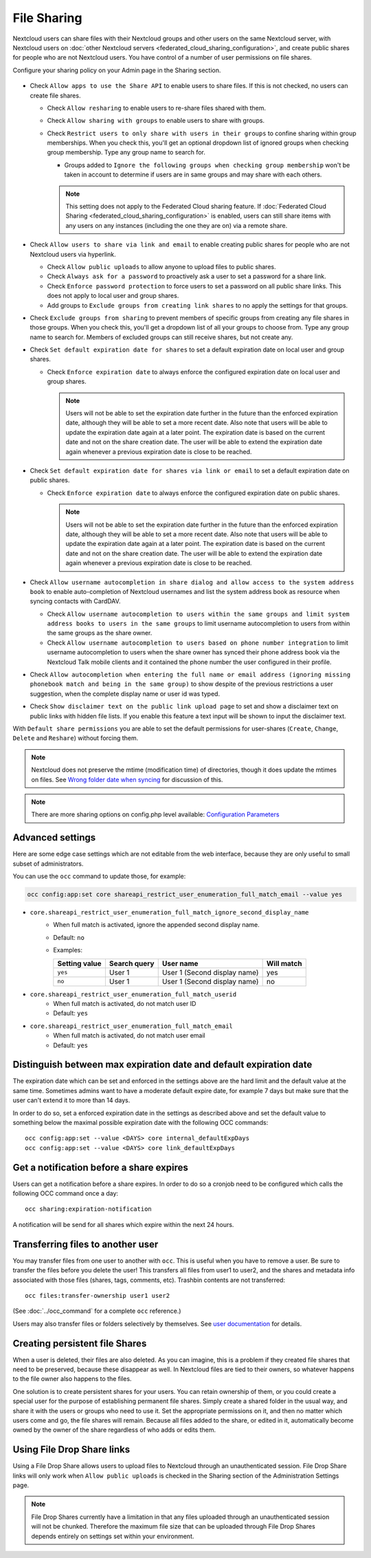 .. _file-sharing-configuration:

============
File Sharing
============

Nextcloud users can share files with their Nextcloud groups and other users on
the same Nextcloud server, with Nextcloud users on :doc:`other Nextcloud servers <federated_cloud_sharing_configuration>`, and create public shares for people who are not
Nextcloud users. You have control of a number of user permissions on file shares.

Configure your sharing policy on your Admin page in the Sharing section.

.. figure:: images/sharing-files-1.png

* Check ``Allow apps to use the Share API`` to enable users to share files. If
  this is not checked, no users can create file shares.

  * Check ``Allow resharing`` to enable users to re-share files shared with them.
  * Check ``Allow sharing with groups`` to enable users to share with groups.
  * Check ``Restrict users to only share with users in their groups`` to confine
    sharing within group memberships. When you check this, you'll
    get an optional dropdown list of ignored groups when checking group membership.
    Type any group name to search for.

    * Groups added to ``Ignore the following groups when checking group membership`` won't
      be taken in account to determine if users are in same groups and may share with each others.

    .. note:: This setting does not apply to the Federated Cloud sharing
       feature. If :doc:`Federated Cloud Sharing
       <federated_cloud_sharing_configuration>` is
       enabled, users can still share items with any users on any instances
       (including the one they are on) via a remote share.

* Check ``Allow users to share via link and email`` to enable creating public shares for
  people who are not Nextcloud users via hyperlink.

  * Check ``Allow public uploads`` to allow anyone to upload files to public shares.
  * Check ``Always ask for a password`` to proactively ask a user to set a password
    for a share link.
  * Check ``Enforce password protection`` to force users to set a password on all
    public share links. This does not apply to local user and group shares.
  * Add groups to ``Exclude groups from creating link shares`` to no apply the settings
    for that groups.

* Check ``Exclude groups from sharing`` to prevent members of specific groups
  from creating any file shares in those groups. When you check this, you'll
  get a dropdown list of all your groups to choose from. Type any group name to search for.
  Members of excluded groups can still receive shares, but not create any.
* Check ``Set default expiration date for shares`` to set a default expiration date
  on local user and group shares.

  * Check ``Enforce expiration date`` to always enforce the configured expiration date
    on local user and group shares.

    .. note:: Users will not be able to set the expiration date further
        in the future than the enforced expiration date, although they
        will be able to set a more recent date.
        Also note that users will be able to update the expiration date again at
        a later point. The expiration date is based on the current date and not on the share
        creation date. The user will be able to extend the expiration date again whenever a
        previous expiration date is close to be reached.

* Check ``Set default expiration date for shares via link or email`` to set a default expiration date on
  public shares.

  * Check ``Enforce expiration date`` to always enforce the configured expiration date
    on public shares.

    .. note:: Users will not be able to set the expiration date further
        in the future than the enforced expiration date, although they
        will be able to set a more recent date.
        Also note that users will be able to update the expiration date again at
        a later point. The expiration date is based on the current date and not on the share
        creation date. The user will be able to extend the expiration date again whenever a
        previous expiration date is close to be reached.


* Check ``Allow username autocompletion in share dialog and allow access to the system address book`` to enable
  auto-completion of Nextcloud usernames and list the system address book as resource when syncing contacts with CardDAV.

  * Check ``Allow username autocompletion to users within the same groups and limit system address books to users in the same groups`` to limit
    username autocompletion to users from within the same groups as the share owner.
  * Check ``Allow username autocompletion to users based on phone number integration`` to limit
    username autocompletion to users when the share owner has synced their phone address book via the Nextcloud Talk mobile clients and it contained the phone number the user configured in their profile.

* Check ``Allow autocompletion when entering the full name or email address (ignoring missing phonebook match and being in the same group)``
  to show despite of the previous restrictions a user suggestion, when the complete display name or user id was typed.
* Check ``Show disclaimer text on the public link upload page`` to set and show
  a disclaimer text on public links with hidden file lists. If you enable this feature a text input will be shown to input the disclaimer text.

With ``Default share permissions`` you are able to set the default permissions
for user-shares (``Create``, ``Change``, ``Delete`` and ``Reshare``) without
forcing them.

.. note:: Nextcloud does not preserve the mtime (modification time) of
   directories, though it does update the mtimes on files. See
   `Wrong folder date when syncing
   <https://github.com/owncloud/core/issues/7009>`_ for discussion of this.

.. note:: There are more sharing options on config.php level available:
   `Configuration Parameters <https://docs.nextcloud.com/server/latest/admin_manual/configuration_server/config_sample_php_parameters.html#sharing>`_

.. TODO ON RELEASE: Update version number above on release

.. _transfer_userfiles_label:

Advanced settings
-------------------------------------------------------------------

Here are some edge case settings which are not editable from the web interface, because they are only useful to small subset of administrators.

You can use the ``occ`` command to update those, for example:

.. code-block:: bash

  occ config:app:set core shareapi_restrict_user_enumeration_full_match_email --value yes

- ``core.shareapi_restrict_user_enumeration_full_match_ignore_second_display_name``
    + When full match is activated, ignore the appended second display name.
    + Default: ``no``
    + Examples:

      +---------------+--------------+------------------------------+------------+
      | Setting value | Search query |          User name           | Will match |
      +===============+==============+==============================+============+
      | ``yes``       | User 1       | User 1 (Second display name) | yes        |
      +---------------+--------------+------------------------------+------------+
      | ``no``        | User 1       | User 1 (Second display name) | no         |
      +---------------+--------------+------------------------------+------------+

- ``core.shareapi_restrict_user_enumeration_full_match_userid``
    + When full match is activated, do not match user ID
    + Default: ``yes``

- ``core.shareapi_restrict_user_enumeration_full_match_email``
    + When full match is activated, do not match user email
    + Default: ``yes``

Distinguish between max expiration date and default expiration date
-------------------------------------------------------------------

The expiration date which can be set and enforced in the settings above are the hard limit and the
default value at the same time. Sometimes admins want to have a moderate default expire date,
for example 7 days but make sure that the user can't extend it to more than 14 days.

In order to do so, set a enforced expiration date in the settings as described above
and set the default value to something below the maximal possible expiration date with the following
OCC commands::

 occ config:app:set --value <DAYS> core internal_defaultExpDays
 occ config:app:set --value <DAYS> core link_defaultExpDays


Get a notification before a share expires
-----------------------------------------

Users can get a notification before a share expires. In order to do so a cronjob need to be
configured which calls the following OCC command once a day::

 occ sharing:expiration-notification

A notification will be send for all shares which expire within the next 24 hours.

Transferring files to another user
----------------------------------

You may transfer files from one user to another with ``occ``. This is useful
when you have to remove a user. Be sure to transfer the files before you delete
the user!  This transfers all files from user1 to user2, and the shares and
metadata info associated with those files (shares, tags, comments, etc).
Trashbin contents are not transferred::

 occ files:transfer-ownership user1 user2

(See :doc:`../occ_command` for a complete ``occ``
reference.)

Users may also transfer files or folders selectively by themselves.
See `user documentation <https://docs.nextcloud.com/server/latest/user_manual/en/files/transfer_ownership.html>`_ for details.

.. TODO ON RELEASE: Update version number above on release


Creating persistent file Shares
-------------------------------

When a user is deleted, their files are also deleted. As you can imagine, this
is a problem if they created file shares that need to be preserved, because
these disappear as well. In Nextcloud files are tied to their owners, so
whatever happens to the file owner also happens to the files.

One solution is to create persistent shares for your users. You can retain
ownership of them, or you could create a special user for the purpose of
establishing permanent file shares. Simply create a shared folder in the usual
way, and share it with the users or groups who need to use it. Set the
appropriate permissions on it, and then no matter which users come and go, the
file shares will remain. Because all files added to the share, or edited in it,
automatically become owned by the owner of the share regardless of who adds or
edits them.

Using File Drop Share links
------------------------------

Using a File Drop Share allows users to upload files to Nextcloud through an unauthenticated session.
File Drop Share links will only work when ``Allow public uploads`` is checked in the Sharing section of the Administration Settings page.

.. note:: File Drop Shares currently have a limitation in that any files uploaded through an unauthenticated session will not be chunked.
    Therefore the maximum file size that can be uploaded through File Drop Shares depends entirely on settings set within your environment.
